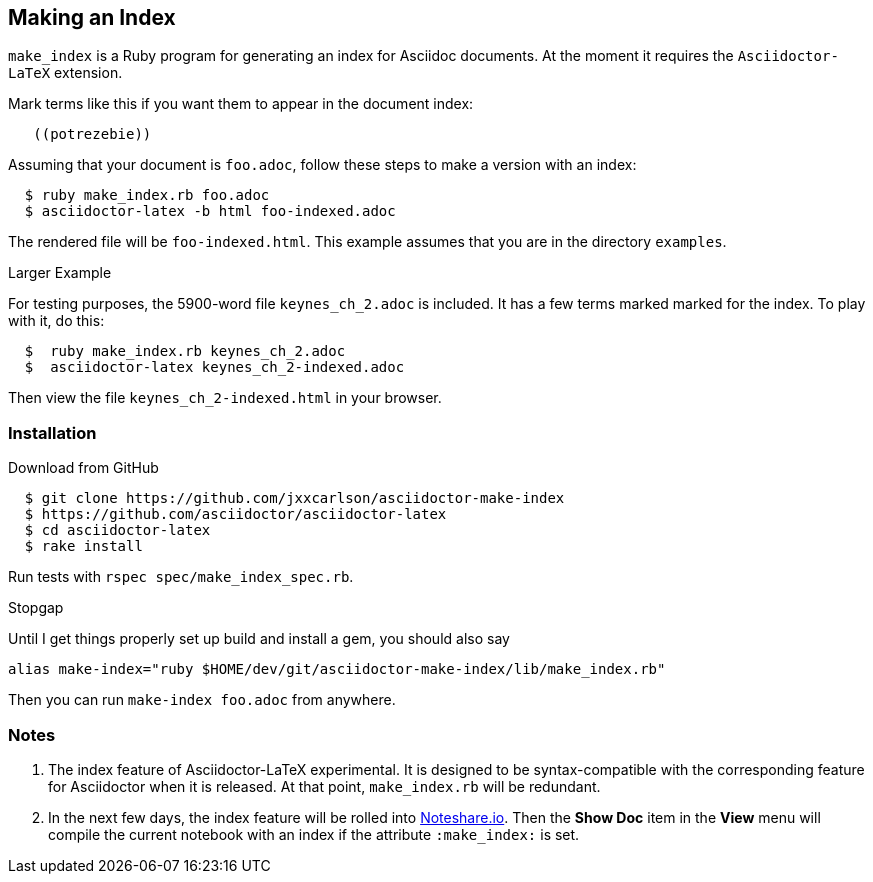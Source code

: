 == Making an Index

`make_index` is a Ruby program for generating
an index for Asciidoc documents.  At the
moment it requires the `Asciidoctor-LaTeX` extension.


Mark terms like this if you want them to appear
in the document index:
----
   ((potrezebie))
----
Assuming that your document is `foo.adoc`, follow
these steps to make a version with an index:
----
  $ ruby make_index.rb foo.adoc
  $ asciidoctor-latex -b html foo-indexed.adoc
----
The rendered file will be `foo-indexed.html`.
This example assumes that you are in
the directory `examples`.

.Larger Example
For testing purposes, the 5900-word file
`keynes_ch_2.adoc` is included.
It has a few terms marked marked for the
index.  To play with it, do this:
----
  $  ruby make_index.rb keynes_ch_2.adoc
  $  asciidoctor-latex keynes_ch_2-indexed.adoc
----
Then view the file `keynes_ch_2-indexed.html`
in your browser.

=== Installation

.Download from GitHub
----
  $ git clone https://github.com/jxxcarlson/asciidoctor-make-index
  $ https://github.com/asciidoctor/asciidoctor-latex
  $ cd asciidoctor-latex
  $ rake install
----

Run tests with `rspec spec/make_index_spec.rb`.

.Stopgap
Until I get things properly set up build and install
a gem, you should also
say

----
alias make-index="ruby $HOME/dev/git/asciidoctor-make-index/lib/make_index.rb"
----

Then you can run `make-index foo.adoc` from anywhere.

=== Notes

. The index feature of Asciidoctor-LaTeX experimental.
It is designed to be syntax-compatible with the
corresponding feature for Asciidoctor when
it is released.  At that point,
`make_index.rb` will be redundant.
. In the next few days, the index feature will be rolled into
http://www.noteshare.io[Noteshare.io].  Then the *Show Doc*
item in the *View* menu will compile the current notebook
with an index if the attribute `:make_index:` is set.

